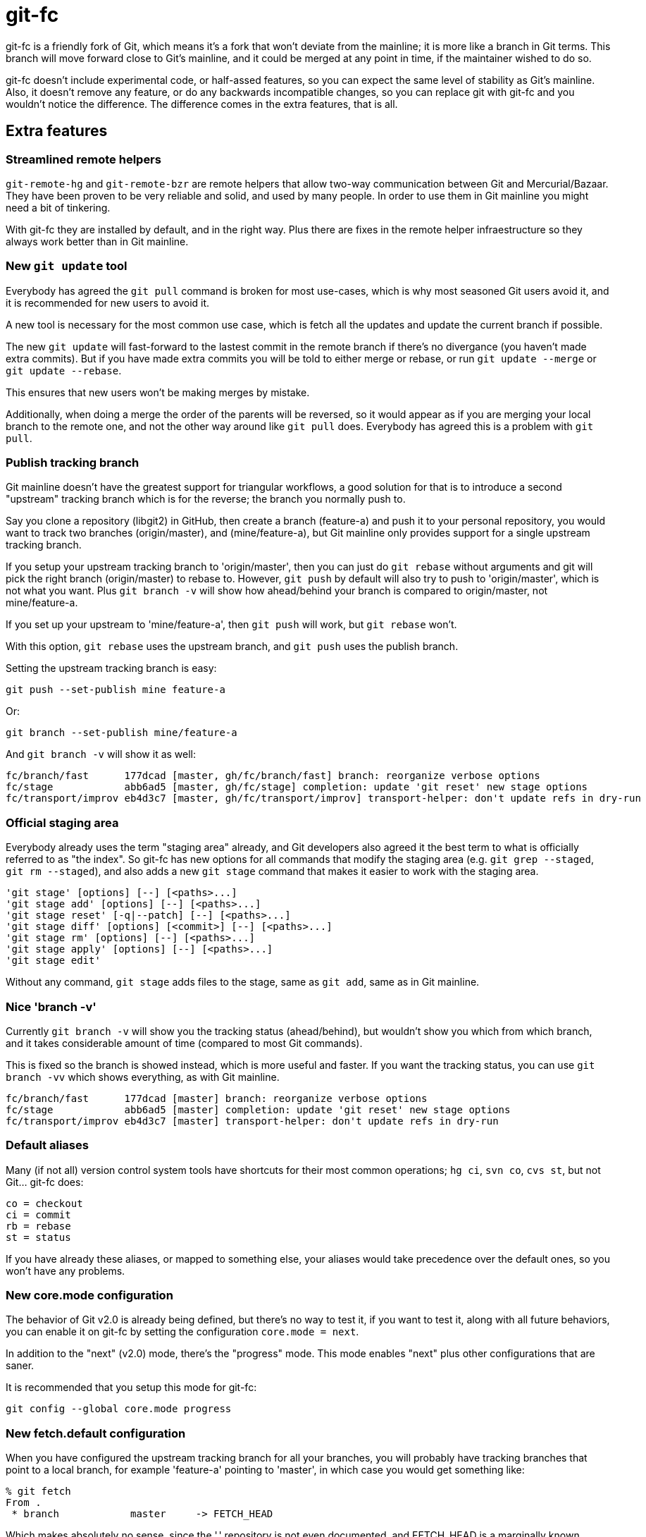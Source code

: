 = git-fc =

git-fc is a friendly fork of Git, which means it's a fork that won't deviate
from the mainline; it is more like a branch in Git terms. This branch will move
forward close to Git's mainline, and it could be merged at any point in time,
if the maintainer wished to do so.

git-fc doesn't include experimental code, or half-assed features, so you can
expect the same level of stability as Git's mainline. Also, it doesn't remove
any feature, or do any backwards incompatible changes, so you can replace git
with git-fc and you wouldn't notice the difference. The difference comes in the
extra features, that is all.

== Extra features ==

=== Streamlined remote helpers ===

`git-remote-hg` and `git-remote-bzr` are remote helpers that allow two-way
communication between Git and Mercurial/Bazaar. They have been proven to be
very reliable and solid, and used by many people. In order to use them in Git
mainline you might need a bit of tinkering.

With git-fc they are installed by default, and in the right way. Plus there are
fixes in the remote helper infraestructure so they always work better than in
Git mainline.

=== New `git update` tool ===

Everybody has agreed the `git pull` command is broken for most use-cases, which
is why most seasoned Git users avoid it, and it is recommended for new users to
avoid it.

A new tool is necessary for the most common use case, which is fetch all the
updates and update the current branch if possible.

The new `git update` will fast-forward to the lastest commit in the remote
branch if there's no divergance (you haven't made extra commits). But if you
have made extra commits you will be told to either merge or rebase, or run `git
update --merge` or `git update --rebase`.

This ensures that new users won't be making merges by mistake.

Additionally, when doing a merge the order of the parents will be reversed, so
it would appear as if you are merging your local branch to the remote one, and
not the other way around like `git pull` does. Everybody has agreed this is a
problem with `git pull`.

=== Publish tracking branch ===

Git mainline doesn't have the greatest support for triangular workflows, a good
solution for that is to introduce a second "upstream" tracking branch which is
for the reverse; the branch you normally push to.

Say you clone a repository (libgit2) in GitHub, then create a branch
(feature-a) and push it to your personal repository, you would want to track
two branches (origin/master), and (mine/feature-a), but Git mainline only
provides support for a single upstream tracking branch.

If you setup your upstream tracking branch to 'origin/master', then you can
just do `git rebase` without arguments and git will pick the right branch
(origin/master) to rebase to. However, `git push` by default will also try to
push to 'origin/master', which is not what you want. Plus `git branch -v` will
show how ahead/behind your branch is compared to origin/master, not
mine/feature-a.

If you set up your upstream to 'mine/feature-a', then `git push` will work, but
`git rebase` won't.

With this option, `git rebase` uses the upstream branch, and `git push` uses
the publish branch.

Setting the upstream tracking branch is easy:

  git push --set-publish mine feature-a

Or:

  git branch --set-publish mine/feature-a

And `git branch -v` will show it as well:

  fc/branch/fast      177dcad [master, gh/fc/branch/fast] branch: reorganize verbose options
  fc/stage            abb6ad5 [master, gh/fc/stage] completion: update 'git reset' new stage options
  fc/transport/improv eb4d3c7 [master, gh/fc/transport/improv] transport-helper: don't update refs in dry-run

=== Official staging area ===

Everybody already uses the term "staging area" already, and Git developers also
agreed it the best term to what is officially referred to as "the index". So
git-fc has new options for all commands that modify the staging area (e.g. `git
grep --staged`, `git rm --staged`), and also adds a new `git stage` command
that makes it easier to work with the staging area.

  'git stage' [options] [--] [<paths>...]
  'git stage add' [options] [--] [<paths>...]
  'git stage reset' [-q|--patch] [--] [<paths>...]
  'git stage diff' [options] [<commit>] [--] [<paths>...]
  'git stage rm' [options] [--] [<paths>...]
  'git stage apply' [options] [--] [<paths>...]
  'git stage edit'

Without any command, `git stage` adds files to the stage, same as `git add`, same as in Git mainline.

=== Nice 'branch -v' ===

Currently `git branch -v` will show you the tracking status (ahead/behind), but
wouldn't show you which from which branch, and it takes considerable amount of
time (compared to most Git commands).

This is fixed so the branch is showed instead, which is more useful and faster.
If you want the tracking status, you can use `git branch -vv` which shows
everything, as with Git mainline.

  fc/branch/fast      177dcad [master] branch: reorganize verbose options
  fc/stage            abb6ad5 [master] completion: update 'git reset' new stage options
  fc/transport/improv eb4d3c7 [master] transport-helper: don't update refs in dry-run

=== Default aliases ===

Many (if not all) version control system tools have shortcuts for their most
common operations; `hg ci`, `svn co`, `cvs st`, but not Git... git-fc does:

  co = checkout
  ci = commit
  rb = rebase
  st = status

If you have already these aliases, or mapped to something else, your aliases
would take precedence over the default ones, so you won't have any problems.

=== New core.mode configuration ===

The behavior of Git v2.0 is already being defined, but there's no way to test
it, if you want to test it, along with all future behaviors, you can enable it
on git-fc by setting the configuration `core.mode = next`.

In addition to the "next" (v2.0) mode, there's the "progress" mode. This mode
enables "next" plus other configurations that are saner.

It is recommended that you setup this mode for git-fc:

  git config --global core.mode progress

=== New fetch.default configuration ===

When you have configured the upstream tracking branch for all your branches,
you will probably have tracking branches that point to a local branch, for
example 'feature-a' pointing to 'master', in which case you would get something
like:

  % git fetch
  From .
   * branch            master     -> FETCH_HEAD

Which makes absolutely no sense, since the '.' repository is not even
documented, and FETCH_HEAD is a marginally known concept. In this case `git
fetch` is basically doing nothing from the user's point of view.

So the user can configure `fetch.default = simple` to get a simple sensible
default; `git fetch` will always use 'origin' by default.

If you use the "progress" mode, this option is also enabled.

=== Support for Ruby ===

There is partial optional support for Ruby. Git already has tooling so any
language can use it's plumbing and achieve plenty of tasks:

  IO.popen(%w[git for-each-ref]) do |io|
    io.each do |line|
      sha1, kind, name = line.split()
      # stuff
    end
  end

However, this a) requires a process fork, and b) requires I/O communication to
get the desired data. While this is not a big deal on many systems, it is in
Windows systems where forks are slow, and many Git core programs don't work as
well as they do in Linux.

Git has a goal to replace all the core scripts with native C versions, but it's
a goal only in name that is not actually pursued. In addition, that still
leaves out any third party tools since Git doesn't provide a shared libgit
library, which is why an independent libgit2 was needed in the first place.

Ruby bindings solve these problems:

  for_each_ref() do |name, sha1, flags|
    # stuff
  end

The command `git ruby` can use this script by providing the bindings for many
Git's internal C functions (though not all), which makes it easier to write
Ruby programs that take full advantage of Git without any need of forks, or I/O
communication.

== Contributions ==

All these patches were written by me, Felipe Contreras, but contributions from
other people are welcome, as long as they follow these guidelines:

1. Follows Git coding guidelines and is technically correct according to Git
   standards
2. Doesn't break backwards compatibility
3. It doesn't conflict with other Git features so it can be rebased on newer
   versions of Git without much maintenance burden

Patches should be sent using `git send-email` to the mailing list git-fc@googlegroups.com.
